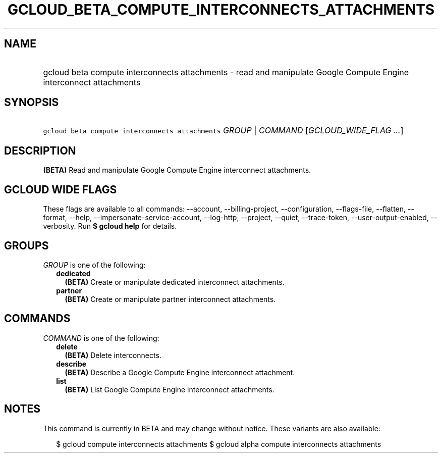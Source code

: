 
.TH "GCLOUD_BETA_COMPUTE_INTERCONNECTS_ATTACHMENTS" 1



.SH "NAME"
.HP
gcloud beta compute interconnects attachments \- read and manipulate Google Compute Engine interconnect attachments



.SH "SYNOPSIS"
.HP
\f5gcloud beta compute interconnects attachments\fR \fIGROUP\fR | \fICOMMAND\fR [\fIGCLOUD_WIDE_FLAG\ ...\fR]



.SH "DESCRIPTION"

\fB(BETA)\fR Read and manipulate Google Compute Engine interconnect attachments.



.SH "GCLOUD WIDE FLAGS"

These flags are available to all commands: \-\-account, \-\-billing\-project,
\-\-configuration, \-\-flags\-file, \-\-flatten, \-\-format, \-\-help,
\-\-impersonate\-service\-account, \-\-log\-http, \-\-project, \-\-quiet,
\-\-trace\-token, \-\-user\-output\-enabled, \-\-verbosity. Run \fB$ gcloud
help\fR for details.



.SH "GROUPS"

\f5\fIGROUP\fR\fR is one of the following:

.RS 2m
.TP 2m
\fBdedicated\fR
\fB(BETA)\fR Create or manipulate dedicated interconnect attachments.

.TP 2m
\fBpartner\fR
\fB(BETA)\fR Create or manipulate partner interconnect attachments.


.RE
.sp

.SH "COMMANDS"

\f5\fICOMMAND\fR\fR is one of the following:

.RS 2m
.TP 2m
\fBdelete\fR
\fB(BETA)\fR Delete interconnects.

.TP 2m
\fBdescribe\fR
\fB(BETA)\fR Describe a Google Compute Engine interconnect attachment.

.TP 2m
\fBlist\fR
\fB(BETA)\fR List Google Compute Engine interconnect attachments.


.RE
.sp

.SH "NOTES"

This command is currently in BETA and may change without notice. These variants
are also available:

.RS 2m
$ gcloud compute interconnects attachments
$ gcloud alpha compute interconnects attachments
.RE

